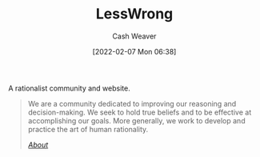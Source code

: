 :PROPERTIES:
:ID:       820021b3-7576-4516-9fe2-51cbfe263ebe
:DIR:      /home/cashweaver/proj/roam/attachments/820021b3-7576-4516-9fe2-51cbfe263ebe
:END:
#+title: LessWrong
#+author: Cash Weaver
#+date: [2022-02-07 Mon 06:38]

A rationalist community and website.

#+begin_quote
We are a community dedicated to improving our reasoning and decision-making. We seek to hold true beliefs and to be effective at accomplishing our goals. More generally, we work to develop and practice the art of human rationality.

/[[https://www.lesswrong.com/about][About]]/
#+end_quote
* Anki :noexport:
:PROPERTIES:
:ANKI_DECK: Default
:END:
